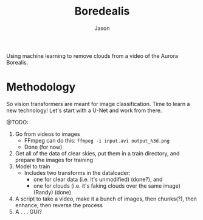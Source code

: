 #+title: Boredealis
#+author: Jason

Using machine learning to remove clouds from a video of the Aurora Borealis.

* Methodology

So vision transformers are meant for image classification. Time to learn a new technology! Let's start with a U-Net and work from there.

@TODO:
1. Go from videos to images
   - FFmpeg can do this: ~ffmpeg -i input.avi output_%3d.png~
   - Done (for now)
2. Get all of the data of clear skies, put them in a train directory, and prepare the images for training
3. Model to train
   - Includes two transforms in the dataloader:
     - one for clear data (i.e. it's unmodified) (done?), and
     - one for clouds (i.e. it's faking clouds over the same image) (Randy) (done)
4. A script to take a video, make it a bunch of images, then chunks(?), then enhance, then reverse the process
5. A . . . GUI?
